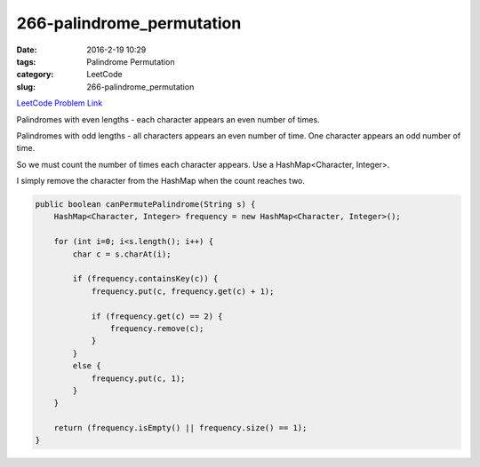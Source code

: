 266-palindrome_permutation
##########################

:date: 2016-2-19 10:29
:tags: Palindrome Permutation
:category: LeetCode
:slug: 266-palindrome_permutation

`LeetCode Problem Link <https://leetcode.com/problems/palindrome-permutation/>`_

Palindromes with even lengths - each character appears an even number of times.

Palindromes with odd lengths - all characters appears an even number of time.
One character appears an odd number of time.

So we must count the number of times each character appears. Use a HashMap<Character, Integer>.

I simply remove the character from the HashMap when the count reaches two.

.. code-block:: java

    public boolean canPermutePalindrome(String s) {
        HashMap<Character, Integer> frequency = new HashMap<Character, Integer>();

        for (int i=0; i<s.length(); i++) {
            char c = s.charAt(i);

            if (frequency.containsKey(c)) {
                frequency.put(c, frequency.get(c) + 1);

                if (frequency.get(c) == 2) {
                    frequency.remove(c);
                }
            }
            else {
                frequency.put(c, 1);
            }
        }

        return (frequency.isEmpty() || frequency.size() == 1);
    }

